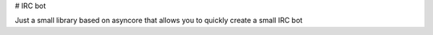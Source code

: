 # IRC bot

Just a small library based on asyncore that allows you to quickly create a small IRC bot


